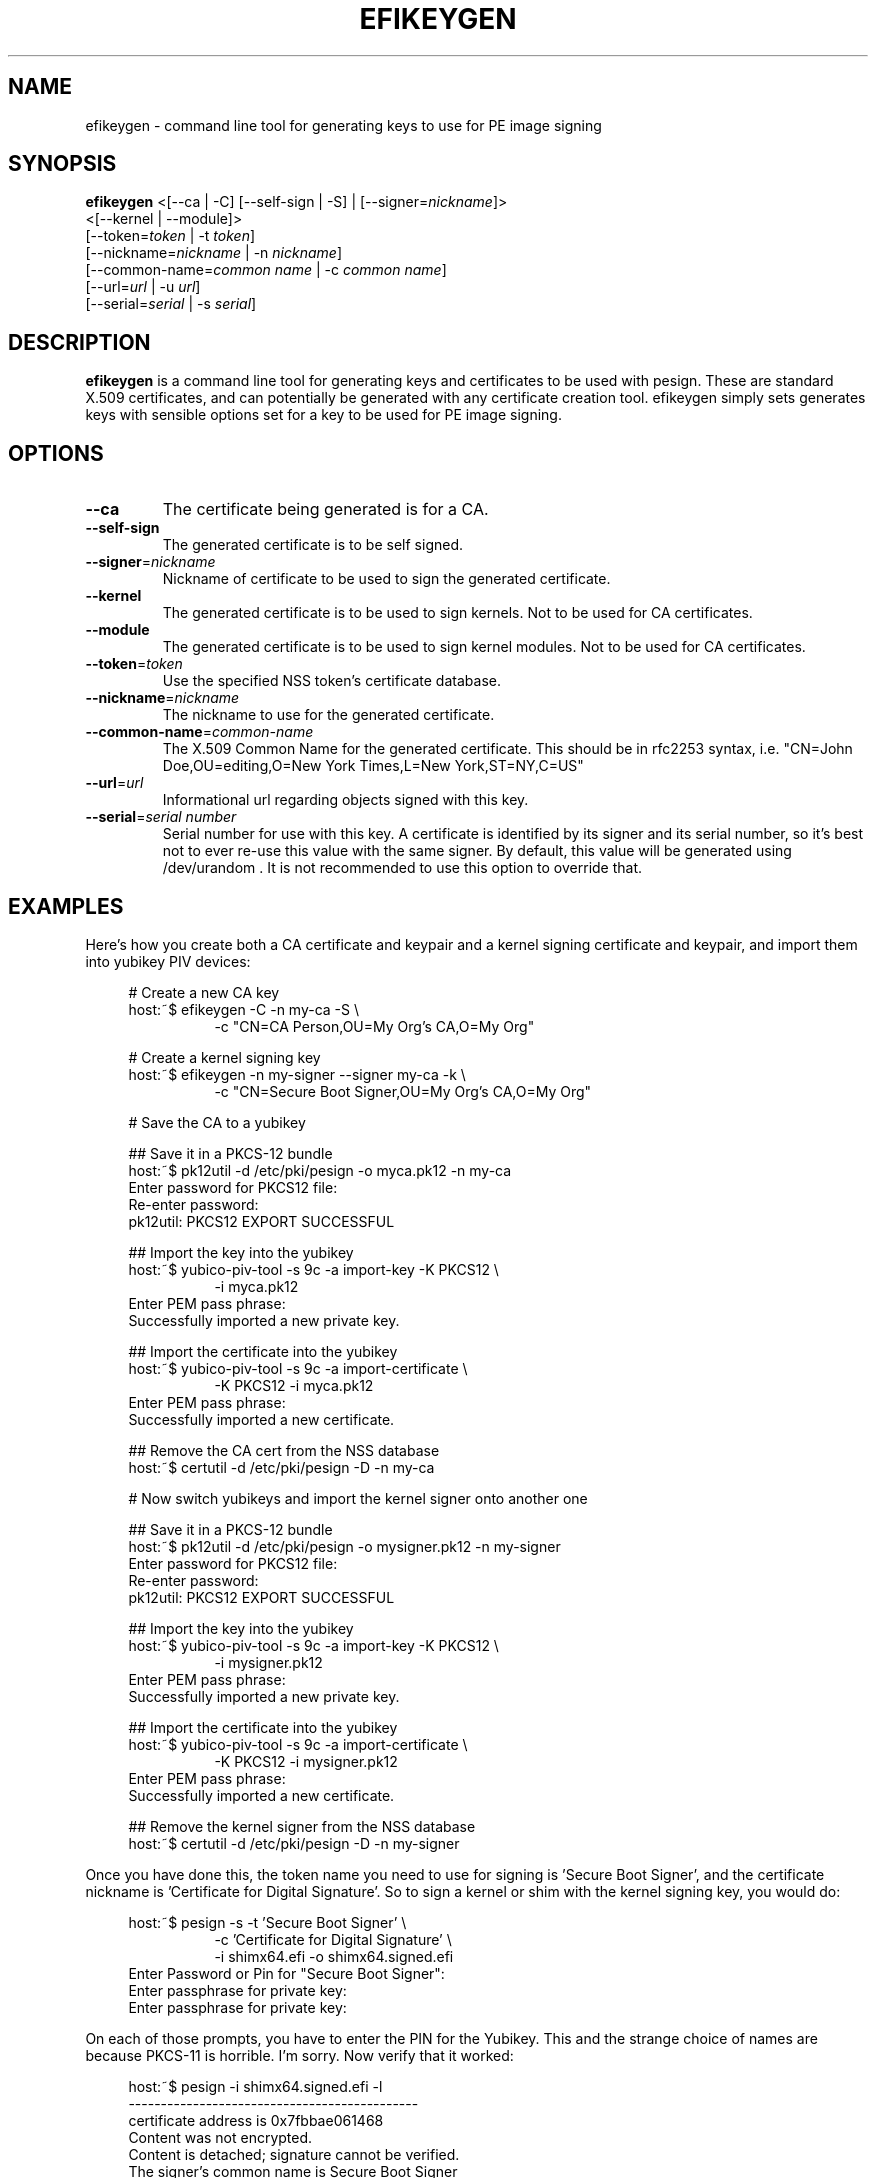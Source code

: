 .TH EFIKEYGEN 1 "Mon Jan 07 2013"
.SH NAME
efikeygen \- command line tool for generating keys to use for PE image signing

.SH SYNOPSIS
\fBefikeygen\fR <[\-\-ca | \-C] [\-\-self\-sign | \-S] | [\-\-signer=\fInickname\fR]>
       <[\-\-kernel | \-\-module]>
       [\-\-token=\fItoken\fR | \-t \fItoken\fR]
       [\-\-nickname=\fInickname\fR | \-n \fInickname\fR]
       [\-\-common\-name=\fIcommon name\fR | \-c \fIcommon name\fR]
       [\-\-url=\fIurl\fR | \-u \fIurl\fR]
       [\-\-serial=\fIserial\fR | \-s \fIserial\fR]

.SH DESCRIPTION
\fBefikeygen\fR is a command line tool for generating keys and certificates
to be used with pesign.  These are standard X.509 certificates, and can
potentially be generated with any certificate creation tool.  efikeygen simply
sets generates keys with sensible options set for a key to be used for PE image
signing.

.SH OPTIONS
.TP
\fB-\-ca\fR
The certificate being generated is for a CA.

.TP
\fB-\-self-sign\fR
The generated certificate is to be self signed.

.TP
\fB-\-signer\fR=\fInickname\fR
Nickname of certificate to be used to sign the generated certificate.

.TP
\fB-\-kernel\fR
The generated certificate is to be used to sign kernels.  Not to be used for CA
certificates.

.TP
\fB-\-module\fR
The generated certificate is to be used to sign kernel modules.  Not to be used
for CA certificates.

.TP
\fB-\-token\fR=\fItoken\fR
Use the specified NSS token's certificate database.

.TP
\fB-\-nickname\fR=\fInickname\fR
The nickname to use for the generated certificate.

.TP
\fB-\-common\-name\fR=\fIcommon-name\fR
The X.509 Common Name for the generated certificate.  This should be in rfc2253
syntax, i.e. "CN=John Doe,OU=editing,O=New York Times,L=New York,ST=NY,C=US"

.TP
\fB-\-url\fR=\fIurl\fR
Informational url regarding objects signed with this key.

.TP
\fB-\-serial\fR=\fIserial number\fR
Serial number for use with this key.  A certificate is identified by its
signer and its serial number,  so it's best not to ever re-use this value
with the same signer.  By default, this value will be generated using
/dev/urandom .  It is not recommended to use this option to override that.

.SH "EXAMPLES"
Here's how you create both a CA certificate and keypair and a kernel signing certificate and keypair, and import them into yubikey PIV devices:

.RS 4
# Create a new CA key
.RE
.RS 4
host:~$ efikeygen \-C \-n my\-ca \-S \\
.RE
.RS 12
\-c "CN=CA Person,OU=My Org's CA,O=My Org"
.RE
.LP
.RS 4
# Create a kernel signing key
.RE
.RS 4
host:~$ efikeygen \-n my\-signer \-\-signer my\-ca \-k \\
.RE
.RS 12
\-c "CN=Secure Boot Signer,OU=My Org's CA,O=My Org"
.RE
.LP
.RS 4
# Save the CA to a yubikey
.RE
.LP
.RS 4
## Save it in a PKCS-12 bundle
.RE
.RS 4
host:~$ pk12util \-d /etc/pki/pesign \-o myca.pk12 \-n my\-ca
.RE
.RS 4
Enter password for PKCS12 file:
.RE
.RS 4
Re\-enter password:
.RE
.RS 4
pk12util: PKCS12 EXPORT SUCCESSFUL
.RE
.LP
.RS 4
## Import the key into the yubikey
.RE
.RS 4
host:~$ yubico\-piv\-tool \-s 9c \-a import\-key \-K PKCS12 \\
.RE
.RS 12
\-i myca.pk12
.RE
.RS 4
Enter PEM pass phrase:
.RE
.RS 4
Successfully imported a new private key.
.RE
.LP
.RS 4
## Import the certificate into the yubikey
.RE
.RS 4
host:~$ yubico\-piv\-tool \-s 9c \-a import\-certificate \\
.RE
.RS 12
\-K PKCS12 \-i myca.pk12
.RE
.RS 4
Enter PEM pass phrase:
.RE
.RS 4
Successfully imported a new certificate.
.RE
.LP
.RS 4
## Remove the CA cert from the NSS database
.RE
.RS 4
host:~$ certutil \-d /etc/pki/pesign \-D \-n my\-ca
.RE
.LP
.RS 4
# Now switch yubikeys and import the kernel signer onto another one
.RE
.LP
.RS 4
## Save it in a PKCS-12 bundle
.RE
.RS 4
host:~$ pk12util \-d /etc/pki/pesign \-o mysigner.pk12 \-n my\-signer
.RE
.RS 4
Enter password for PKCS12 file:
.RE
.RS 4
Re\-enter password:
.RE
.RS 4
pk12util: PKCS12 EXPORT SUCCESSFUL
.RE
.LP
.RS 4
## Import the key into the yubikey
.RE
.RS 4
host:~$ yubico\-piv\-tool \-s 9c \-a import\-key \-K PKCS12 \\
.RE
.RS 12
\-i mysigner.pk12
.RE
.RS 4
Enter PEM pass phrase:
.RE
.RS 4
Successfully imported a new private key.
.RE
.LP
.RS 4
## Import the certificate into the yubikey
.RE
.RS 4
host:~$ yubico\-piv\-tool \-s 9c \-a import\-certificate \\
.RE
.RS 12
\-K PKCS12 \-i mysigner.pk12
.RE
.RS 4
Enter PEM pass phrase:
.RE
.RS 4
Successfully imported a new certificate.
.RE
.LP
.RS 4
## Remove the kernel signer from the NSS database
.RE
.RS 4
host:~$ certutil \-d /etc/pki/pesign \-D \-n my\-signer
.RE
.LP
Once you have done this, the token name you need to use for signing is 'Secure\ Boot\ Signer', and the certificate nickname is 'Certificate\ for\ Digital\ Signature'.  So to sign a kernel or shim with the kernel signing key, you would do:
.LP
.RS 4
host:~$ pesign \-s \-t 'Secure\ Boot\ Signer' \\
.RE
.RS 12
\-c 'Certificate\ for\ Digital\ Signature' \\
.RE
.RS 12
\-i shimx64.efi \-o shimx64.signed.efi
.RE
.RS 4
Enter Password or Pin for "Secure Boot Signer":
.RE
.RS 4
Enter passphrase for private key:
.RE
.RS 4
Enter passphrase for private key:
.RE
.LP
On each of those prompts, you have to enter the PIN for the Yubikey.  This and the strange choice of names are because PKCS\-11 is horrible.  I'm sorry.  Now verify that it worked:
.LP
.RS 4
host:~$ pesign \-i shimx64.signed.efi \-l
.RE
.RS 4
\-\-\-\-\-\-\-\-\-\-\-\-\-\-\-\-\-\-\-\-\-\-\-\-\-\-\-\-\-\-\-\-\-\-\-\-\-\-\-\-\-\-\-\-\-
.RE
.RS 4
certificate address is 0x7fbbae061468
.RE
.RS 4
Content was not encrypted.
.RE
.RS 4
Content is detached; signature cannot be verified.
.RE
.RS 4
The signer's common name is Secure Boot Signer
.RE
.RS 4
No signer email address.
.RE
.RS 4
Signing time: Wed May 15, 2019
.RE
.RS 4
There were certs or crls included.
.RE
.RS 4
\-\-\-\-\-\-\-\-\-\-\-\-\-\-\-\-\-\-\-\-\-\-\-\-\-\-\-\-\-\-\-\-\-\-\-\-\-\-\-\-\-\-\-\-\-
.RE
.LP
Yay!
.LP
.LP
.LP

.SH "SEE ALSO"
.BR pesign (1)

.SH AUTHORS
.nf
Peter Jones
.fi
